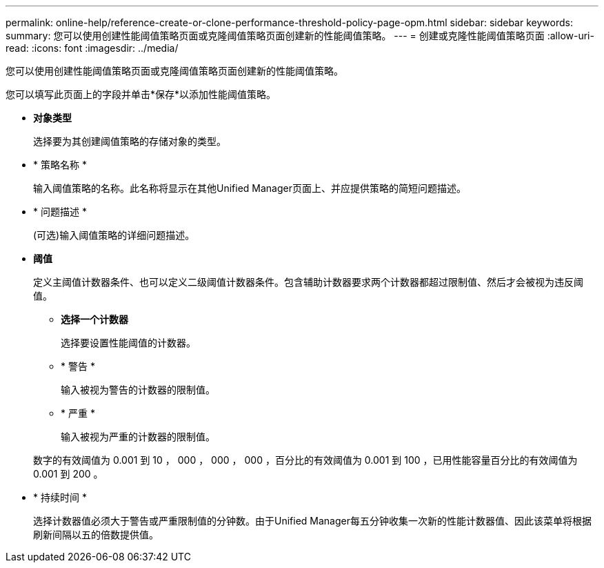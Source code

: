 ---
permalink: online-help/reference-create-or-clone-performance-threshold-policy-page-opm.html 
sidebar: sidebar 
keywords:  
summary: 您可以使用创建性能阈值策略页面或克隆阈值策略页面创建新的性能阈值策略。 
---
= 创建或克隆性能阈值策略页面
:allow-uri-read: 
:icons: font
:imagesdir: ../media/


[role="lead"]
您可以使用创建性能阈值策略页面或克隆阈值策略页面创建新的性能阈值策略。

您可以填写此页面上的字段并单击*保存*以添加性能阈值策略。

* *对象类型*
+
选择要为其创建阈值策略的存储对象的类型。

* * 策略名称 *
+
输入阈值策略的名称。此名称将显示在其他Unified Manager页面上、并应提供策略的简短问题描述。

* * 问题描述 *
+
(可选)输入阈值策略的详细问题描述。

* *阈值*
+
定义主阈值计数器条件、也可以定义二级阈值计数器条件。包含辅助计数器要求两个计数器都超过限制值、然后才会被视为违反阈值。

+
** *选择一个计数器*
+
选择要设置性能阈值的计数器。

** * 警告 *
+
输入被视为警告的计数器的限制值。

** * 严重 *
+
输入被视为严重的计数器的限制值。



+
数字的有效阈值为 0.001 到 10 ， 000 ， 000 ， 000 ，百分比的有效阈值为 0.001 到 100 ，已用性能容量百分比的有效阈值为 0.001 到 200 。

* * 持续时间 *
+
选择计数器值必须大于警告或严重限制值的分钟数。由于Unified Manager每五分钟收集一次新的性能计数器值、因此该菜单将根据刷新间隔以五的倍数提供值。


